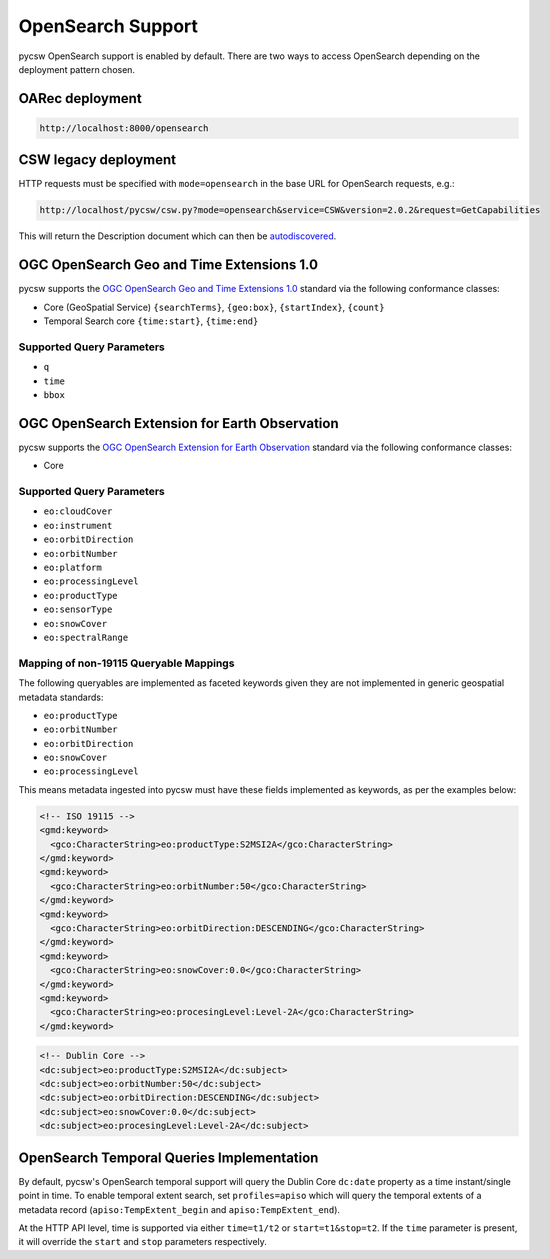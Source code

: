 .. _opensearch:

OpenSearch Support
==================

pycsw OpenSearch support is enabled by default.  There are two ways to access OpenSearch
depending on the deployment pattern chosen.

OARec deployment
----------------

.. code-block:: bash

  http://localhost:8000/opensearch

CSW legacy deployment
---------------------

HTTP requests must be specified with ``mode=opensearch`` in the base URL for OpenSearch requests, e.g.:

.. code-block:: bash

  http://localhost/pycsw/csw.py?mode=opensearch&service=CSW&version=2.0.2&request=GetCapabilities

This will return the Description document which can then be `autodiscovered <https://github.com/dewitt/opensearch/blob/master/opensearch-1-1-draft-6.md#Autodiscovery>`_.

OGC OpenSearch Geo and Time Extensions 1.0
------------------------------------------

pycsw supports the `OGC OpenSearch Geo and Time Extensions 1.0`_ standard via the following conformance classes:

- Core (GeoSpatial Service) ``{searchTerms}``, ``{geo:box}``, ``{startIndex}``, ``{count}``
- Temporal Search core ``{time:start}``, ``{time:end}``

Supported Query Parameters
^^^^^^^^^^^^^^^^^^^^^^^^^^

- ``q``
- ``time``
- ``bbox``

OGC OpenSearch Extension for Earth Observation
----------------------------------------------

pycsw supports the `OGC OpenSearch Extension for Earth Observation`_ standard via the following conformance classes:

- Core

Supported Query Parameters
^^^^^^^^^^^^^^^^^^^^^^^^^^

- ``eo:cloudCover``
- ``eo:instrument``
- ``eo:orbitDirection``
- ``eo:orbitNumber``
- ``eo:platform``
- ``eo:processingLevel``
- ``eo:productType``
- ``eo:sensorType``
- ``eo:snowCover``
- ``eo:spectralRange``

Mapping of non-19115 Queryable Mappings
^^^^^^^^^^^^^^^^^^^^^^^^^^^^^^^^^^^^^^^

The following queryables are implemented as faceted keywords given they are not
implemented in generic geospatial metadata standards:

- ``eo:productType``
- ``eo:orbitNumber``
- ``eo:orbitDirection``
- ``eo:snowCover``
- ``eo:processingLevel``

This means metadata ingested into pycsw must have these fields implemented as keywords, as
per the examples below:

.. code-block:: xml

  <!-- ISO 19115 -->
  <gmd:keyword>
    <gco:CharacterString>eo:productType:S2MSI2A</gco:CharacterString>
  </gmd:keyword>
  <gmd:keyword>
    <gco:CharacterString>eo:orbitNumber:50</gco:CharacterString>
  </gmd:keyword>
  <gmd:keyword>
    <gco:CharacterString>eo:orbitDirection:DESCENDING</gco:CharacterString>
  </gmd:keyword>
  <gmd:keyword>
    <gco:CharacterString>eo:snowCover:0.0</gco:CharacterString>
  </gmd:keyword>
  <gmd:keyword>
    <gco:CharacterString>eo:procesingLevel:Level-2A</gco:CharacterString>
  </gmd:keyword>
 
.. code-block:: xml

  <!-- Dublin Core -->
  <dc:subject>eo:productType:S2MSI2A</dc:subject>
  <dc:subject>eo:orbitNumber:50</dc:subject>
  <dc:subject>eo:orbitDirection:DESCENDING</dc:subject>
  <dc:subject>eo:snowCover:0.0</dc:subject>
  <dc:subject>eo:procesingLevel:Level-2A</dc:subject>


OpenSearch Temporal Queries Implementation
------------------------------------------

By default, pycsw's OpenSearch temporal support will query the Dublin Core ``dc:date`` property as
a time instant/single point in time.  To enable temporal extent search, set ``profiles=apiso`` which
will query the temporal extents of a metadata record (``apiso:TempExtent_begin`` and ``apiso:TempExtent_end``).

At the HTTP API level, time is supported via either ``time=t1/t2`` or ``start=t1&stop=t2``.  If the
``time`` parameter is present, it will override the ``start`` and ``stop`` parameters respectively.

.. _`OGC OpenSearch Extension for Earth Observation`: https://docs.ogc.org/is/13-026r9/13-026r9.html
.. _`OGC OpenSearch Geo and Time Extensions 1.0`: https://www.ogc.org/standards/opensearchgeo
